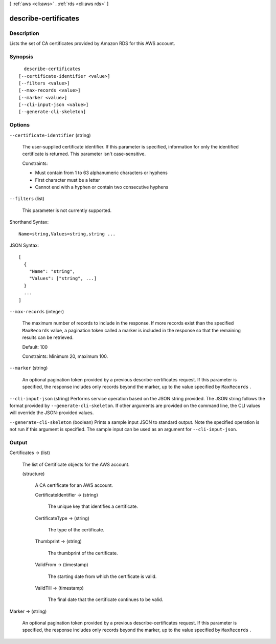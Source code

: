 [ :ref:`aws <cli:aws>` . :ref:`rds <cli:aws rds>` ]

.. _cli:aws rds describe-certificates:


*********************
describe-certificates
*********************



===========
Description
===========



Lists the set of CA certificates provided by Amazon RDS for this AWS account. 



========
Synopsis
========

::

    describe-certificates
  [--certificate-identifier <value>]
  [--filters <value>]
  [--max-records <value>]
  [--marker <value>]
  [--cli-input-json <value>]
  [--generate-cli-skeleton]




=======
Options
=======

``--certificate-identifier`` (string)


  The user-supplied certificate identifier. If this parameter is specified, information for only the identified certificate is returned. This parameter isn't case-sensitive. 

   

  Constraints:

   

   
  * Must contain from 1 to 63 alphanumeric characters or hyphens
   
  * First character must be a letter
   
  * Cannot end with a hyphen or contain two consecutive hyphens
   

  

``--filters`` (list)


  This parameter is not currently supported.

  



Shorthand Syntax::

    Name=string,Values=string,string ...




JSON Syntax::

  [
    {
      "Name": "string",
      "Values": ["string", ...]
    }
    ...
  ]



``--max-records`` (integer)


  The maximum number of records to include in the response. If more records exist than the specified ``MaxRecords`` value, a pagination token called a marker is included in the response so that the remaining results can be retrieved. 

   

  Default: 100

   

  Constraints: Minimum 20, maximum 100.

  

``--marker`` (string)


  An optional pagination token provided by a previous  describe-certificates request. If this parameter is specified, the response includes only records beyond the marker, up to the value specified by ``MaxRecords`` . 

  

``--cli-input-json`` (string)
Performs service operation based on the JSON string provided. The JSON string follows the format provided by ``--generate-cli-skeleton``. If other arguments are provided on the command line, the CLI values will override the JSON-provided values.

``--generate-cli-skeleton`` (boolean)
Prints a sample input JSON to standard output. Note the specified operation is not run if this argument is specified. The sample input can be used as an argument for ``--cli-input-json``.



======
Output
======

Certificates -> (list)

  

  The list of  Certificate objects for the AWS account.

  

  (structure)

    

    A CA certificate for an AWS account. 

    

    CertificateIdentifier -> (string)

      

      The unique key that identifies a certificate. 

      

      

    CertificateType -> (string)

      

      The type of the certificate. 

      

      

    Thumbprint -> (string)

      

      The thumbprint of the certificate. 

      

      

    ValidFrom -> (timestamp)

      

      The starting date from which the certificate is valid. 

      

      

    ValidTill -> (timestamp)

      

      The final date that the certificate continues to be valid. 

      

      

    

  

Marker -> (string)

  

  An optional pagination token provided by a previous  describe-certificates request. If this parameter is specified, the response includes only records beyond the marker, up to the value specified by ``MaxRecords`` . 

  

  

